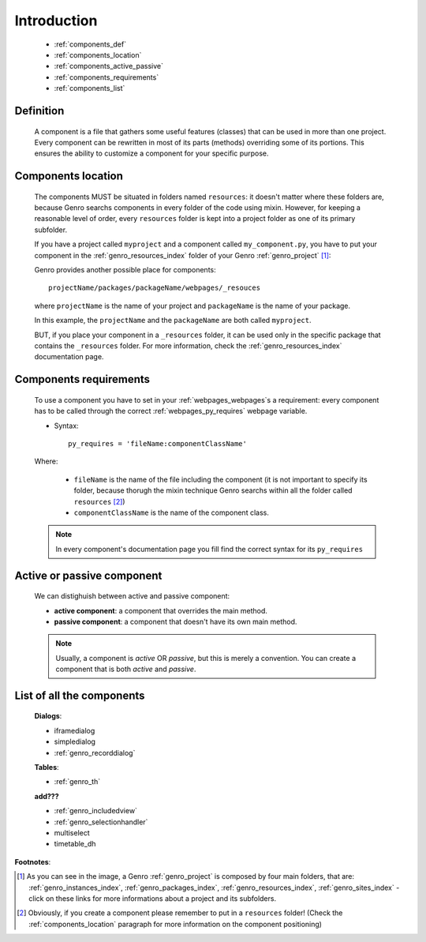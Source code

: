 .. _genro_components_introduction:

============
Introduction
============

    * :ref:`components_def`
    * :ref:`components_location`
    * :ref:`components_active_passive`
    * :ref:`components_requirements`
    * :ref:`components_list`
    
.. _components_def:

Definition
==========
    
    A component is a file that gathers some useful features (classes) that can be used in more
    than one project. Every component can be rewritten in most of its parts (methods) overriding some
    of its portions. This ensures the ability to customize a component for your specific purpose.
    
.. _components_location:

Components location
===================
    
    The components MUST be situated in folders named ``resources``: it doesn't matter where these
    folders are, because Genro searchs components in every folder of the code using mixin. However,
    for keeping a reasonable level of order, every ``resources`` folder is kept into a project
    folder as one of its primary subfolder.
    
    If you have a project called ``myproject`` and a component called ``my_component.py``, you have
    to put your component in the :ref:`genro_resources_index` folder of your Genro :ref:`genro_project` [#]_:
    
    .. image:: ../images/components/mycomponent.png
    
    Genro provides another possible place for components::
    
        projectName/packages/packageName/webpages/_resouces
    
    where ``projectName`` is the name of your project and ``packageName`` is the name of your package.
    
    .. image:: ../images/components/mycomponent2.png
    
    In this example, the ``projectName`` and the ``packageName`` are both called ``myproject``.
    
    BUT, if you place your component in a ``_resources`` folder, it can be used only in the specific
    package that contains the ``_resources`` folder. For more information, check the
    :ref:`genro_resources_index` documentation page.
    
.. _components_requirements:

Components requirements
=======================

    To use a component you have to set in your :ref:`webpages_webpages`\s a requirement: every component
    has to be called through the correct :ref:`webpages_py_requires` webpage variable.
    
    * Syntax::
    
        py_requires = 'fileName:componentClassName'
        
    Where:
    
        * ``fileName`` is the name of the file including the component (it is not important to specify its
          folder, because thorugh the mixin technique Genro searchs within all the folder called ``resources`` [#]_)
        * ``componentClassName`` is the name of the component class.
    
    .. note:: In every component's documentation page you fill find the correct syntax for its ``py_requires``
    
.. _components_active_passive:

Active or passive component
===========================

    We can distighuish between active and passive component:
    
    * **active component**: a component that overrides the main method.
    * **passive component**: a component that doesn't have its own main method.
    
    .. note:: Usually, a component is *active* OR *passive*, but this is merely a convention.
              You can create a component that is both *active* and *passive*.

.. _components_list:

List of all the components
==========================

    **Dialogs**:
    
    * iframedialog
    * simpledialog
    * :ref:`genro_recorddialog`
    
    **Tables**:
    
    * :ref:`genro_th`
    
    **add???**
    
    * :ref:`genro_includedview`
    * :ref:`genro_selectionhandler`
    * multiselect
    * timetable_dh

**Footnotes**:

.. [#] As you can see in the image, a Genro :ref:`genro_project` is composed by four main folders, that are: :ref:`genro_instances_index`, :ref:`genro_packages_index`, :ref:`genro_resources_index`, :ref:`genro_sites_index` - click on these links for more informations about a project and its subfolders.
.. [#] Obviously, if you create a component please remember to put in a ``resources`` folder! (Check the :ref:`components_location` paragraph for more information on the component positioning)
    